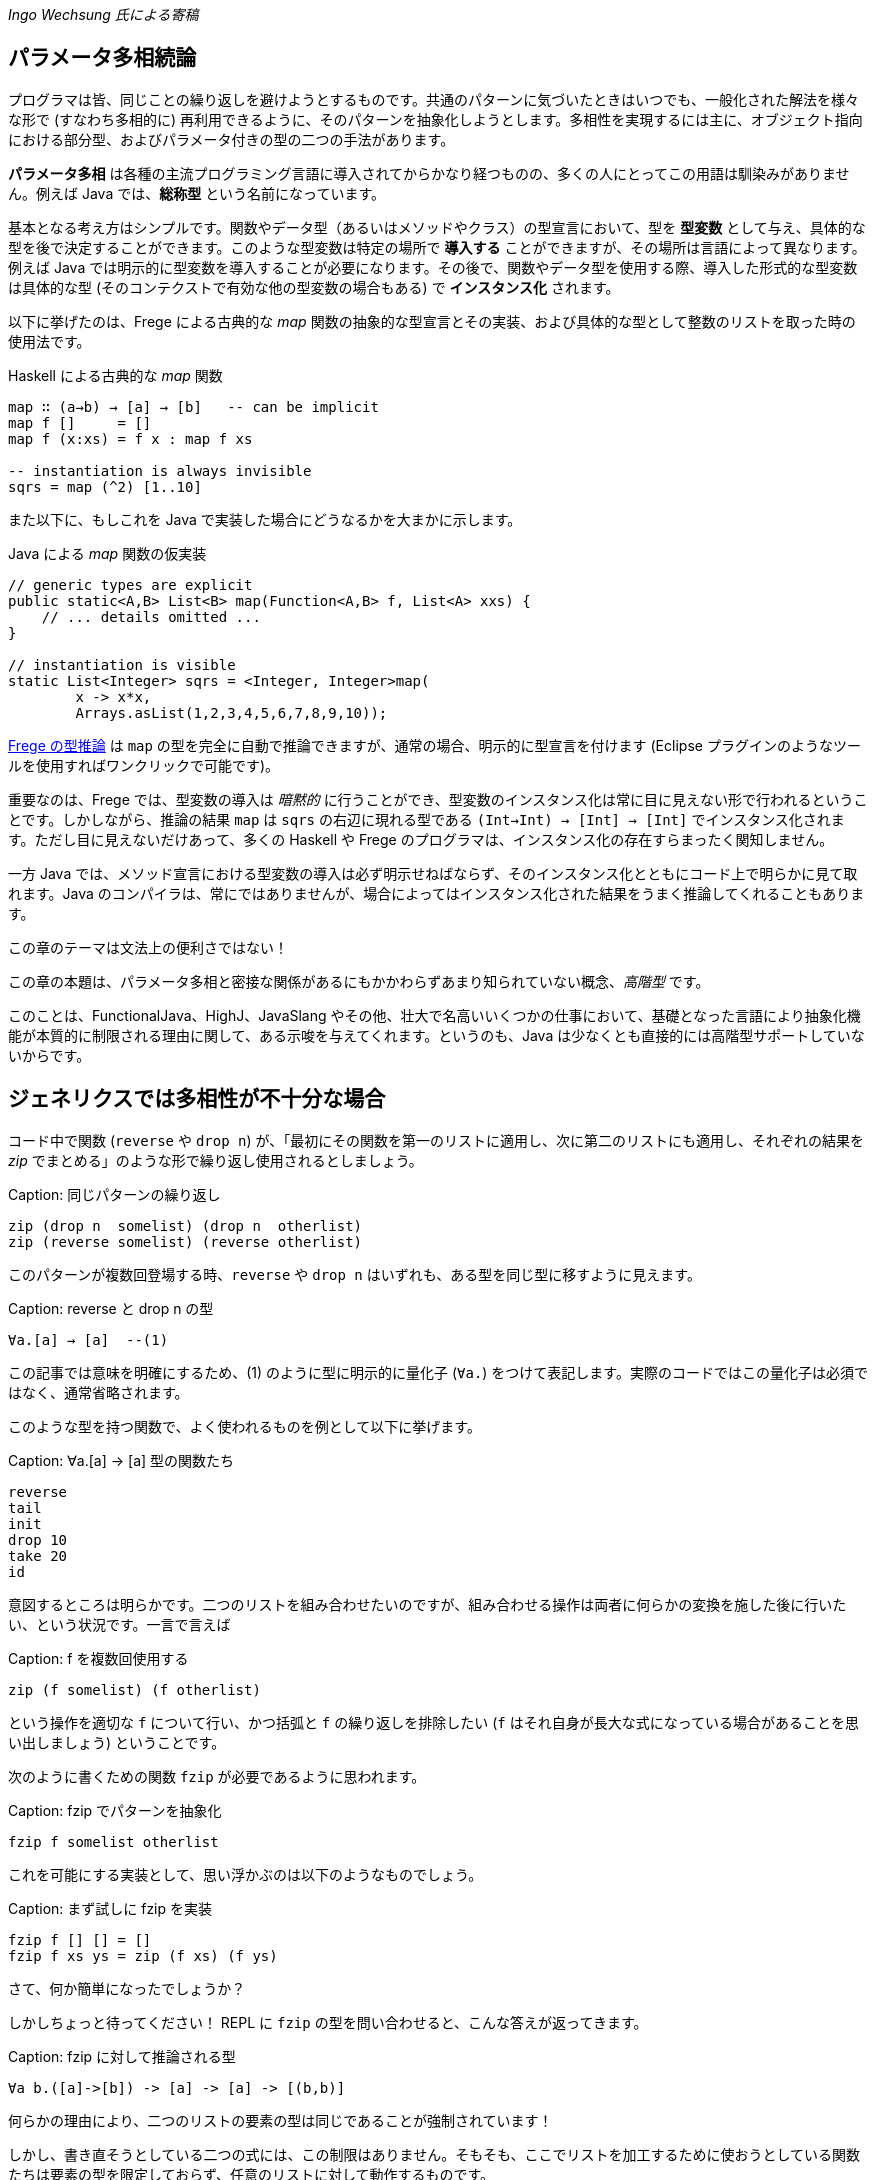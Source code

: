 _Ingo Wechsung 氏による寄稿_

== パラメータ多相続論

プログラマは皆、同じことの繰り返しを避けようとするものです。共通のパターンに気づいたときはいつでも、一般化された解法を様々な形で (すなわち多相的に) 再利用できるように、そのパターンを抽象化しようとします。多相性を実現するには主に、オブジェクト指向における部分型、およびパラメータ付きの型の二つの手法があります。

*パラメータ多相* は各種の主流プログラミング言語に導入されてからかなり経つものの、多くの人にとってこの用語は馴染みがありません。例えば Java では、*総称型* という名前になっています。

基本となる考え方はシンプルです。関数やデータ型（あるいはメソッドやクラス）の型宣言において、型を *型変数* として与え、具体的な型を後で決定することができます。このような型変数は特定の場所で *導入する* ことができますが、その場所は言語によって異なります。例えば Java では明示的に型変数を導入することが必要になります。その後で、関数やデータ型を使用する際、導入した形式的な型変数は具体的な型 (そのコンテクストで有効な他の型変数の場合もある) で *インスタンス化* されます。

以下に挙げたのは、Frege による古典的な _map_ 関数の抽象的な型宣言とその実装、および具体的な型として整数のリストを取った時の使用法です。

.Haskell による古典的な _map_ 関数
[source, haskell]
----
map ∷ (a→b) → [a] → [b]   -- can be implicit
map f []     = []
map f (x:xs) = f x : map f xs

-- instantiation is always invisible
sqrs = map (^2) [1..10]
----

また以下に、もしこれを Java で実装した場合にどうなるかを大まかに示します。

.Java による _map_ 関数の仮実装
[source, java]
----
// generic types are explicit
public static<A,B> List<B> map(Function<A,B> f, List<A> xxs) {
    // ... details omitted ...
}

// instantiation is visible
static List<Integer> sqrs = <Integer, Integer>map(
	x -> x*x,
	Arrays.asList(1,2,3,4,5,6,7,8,9,10));
----

<<the-merits-of-type-inference.adoc,Frege の型推論>> は `map` の型を完全に自動で推論できますが、通常の場合、明示的に型宣言を付けます (Eclipse プラグインのようなツールを使用すればワンクリックで可能です)。

重要なのは、Frege では、型変数の導入は _暗黙的_ に行うことができ、型変数のインスタンス化は常に目に見えない形で行われるということです。しかしながら、推論の結果 `map` は `sqrs` の右辺に現れる型である `(Int→Int) → [Int] → [Int]` でインスタンス化されます。ただし目に見えないだけあって、多くの Haskell や Frege のプログラマは、インスタンス化の存在すらまったく関知しません。

一方 Java では、メソッド宣言における型変数の導入は必ず明示せねばならず、そのインスタンス化とともにコード上で明らかに見て取れます。Java のコンパイラは、常にではありませんが、場合によってはインスタンス化された結果をうまく推論してくれることもあります。

.この章のテーマは文法上の便利さではない！
****
この章の本題は、パラメータ多相と密接な関係があるにもかかわらずあまり知られていない概念、_高階型_ です。

このことは、FunctionalJava、HighJ、JavaSlang やその他、壮大で名高いいくつかの仕事において、基礎となった言語により抽象化機能が本質的に制限される理由に関して、ある示唆を与えてくれます。というのも、Java は少なくとも直接的には高階型サポートしていないからです。
****

## ジェネリクスでは多相性が不十分な場合

コード中で関数 (`reverse` や `drop n`) が、「最初にその関数を第一のリストに適用し、次に第二のリストにも適用し、それぞれの結果を _zip_ でまとめる」のような形で繰り返し使用されるとしましょう。

Caption: 同じパターンの繰り返し

```
zip (drop n  somelist) (drop n  otherlist)
zip (reverse somelist) (reverse otherlist)
```

このパターンが複数回登場する時、`reverse` や `drop n` はいずれも、ある型を同じ型に移すように見えます。

Caption: reverse と drop n の型

```
∀a.[a] → [a]  --(1)
```

この記事では意味を明確にするため、(1) のように型に明示的に量化子 (`∀a.`) をつけて表記します。実際のコードではこの量化子は必須ではなく、通常省略されます。

このような型を持つ関数で、よく使われるものを例として以下に挙げます。

Caption: ∀a.[a] → [a] 型の関数たち

```
reverse
tail
init
drop 10
take 20
id
```

意図するところは明らかです。二つのリストを組み合わせたいのですが、組み合わせる操作は両者に何らかの変換を施した後に行いたい、という状況です。一言で言えば

Caption: f を複数回使用する

```
zip (f somelist) (f otherlist)
```

という操作を適切な `f` について行い、かつ括弧と `f` の繰り返しを排除したい (`f` はそれ自身が長大な式になっている場合があることを思い出しましょう) ということです。

次のように書くための関数 `fzip` が必要であるように思われます。

Caption: fzip でパターンを抽象化

```
fzip f somelist otherlist
```

これを可能にする実装として、思い浮かぶのは以下のようなものでしょう。

Caption: まず試しに fzip を実装

```
fzip f [] [] = []
fzip f xs ys = zip (f xs) (f ys)
```

さて、何か簡単になったでしょうか？

しかしちょっと待ってください！ REPL に `fzip` の型を問い合わせると、こんな答えが返ってきます。

Caption: fzip に対して推論される型

```
∀a b.([a]->[b]) -> [a] -> [a] -> [(b,b)]
```

何らかの理由により、二つのリストの要素の型は同じであることが強制されています！

しかし、書き直そうとしている二つの式には、この制限はありません。そもそも、ここでリストを加工するために使おうとしている関数たちは要素の型を限定しておらず、任意のリストに対して動作するものです。

ともあれ現状では、一つ目のリストと二つ目のリストが同じ型を持たない場合に上で述べたような書き直しを行おうとすると、常に型エラーが発生してしまいます。例えば文字のリストと真偽値のリストを `fzip` することはできないのです。

では、`fzip` のどこがおかしいのでしょうか？

この場合について理解するため、インスタンス化についてどのように述べられていたかを思い出す必要があります。以下のような式において、

Caption: うまく動かない

```
fzip reverse ['a', 'b', 'c'] [false, true]
-- type error in expression [false,true]
--    type is : [Bool]
--    expected: [Char]
```

`reverse` はどんな型でインスタンス化されるべきでしょう？ 仮にその型として

```
[Char] → [Char]
```

を選んだとしたら、真偽値のリストを反転させることができないでしょう。そして

```
[Bool] → [Bool]
```

を選んだとしたら文字列のリストを反転させることができません。

上記の例では、コンパイラは文字列のリストが引数になっていることから `reverse` を `[Char] → [Char]` でインスタンス化することを選択し、それゆえ残った引数も同じ型を持つことを期待します。結局のところ、これが `fzip` の型に要求される条件であり、エラーメッセージの原因です。

しかし、一体なぜここでインスタンス化することが必要になるのでしょう？ これはヒンドリー・ミルナー型システムにおける型推論の制限によるものであり、ヒンドリー・ミルナー型システムは ML、Haskell、F# および Frege のような言語の型システムの基盤となっています。この制限によれば、 束縛されたラムダ式の値 (いわゆる「関数引数」) は _単相的_ であることが仮定されています。したがってインスタンス化が必要であり、さもなくば型推論は _決定不能_ になってしまいます。

## 型を階層付ける

言い方を変えれば、ヒンドリー・ミルナー流の (以下 HM と略す) 型推論で扱うことができるのは、ランク 1 の多相性だけです。また別の言い方をするならランク 1 の型は、HM アルゴリズムが推論できる多相型とちょうど一致します。これは実質的に、厳密に HM に沿った言語においては、高階関数は単相的もしくは単相的になるようにインスタンス化された関数しか引数に取れないということを意味します。残念なことに、`fzip` は ML や F# では書くことができないのです！

Caption: 高階型

ランク 2 の型は、ランク 1 の型が引数として、すなわち関数適用の列の左側に現れるような関数の型です。一般にランク _k_ の型は、引数の位置にランク _(k - 1)_ の型を持つような関数型になります。

ちょっと考えてみましょう！ 無限個のランクが存在し、そのランクそれぞれに無限個の型が属しているわけです。すごいでしょう？

## 高階型の使い方

幸運なことに、高階型に対して __型推論__ は決定不能ですが __型検査__ はそうではありません。すなわち、コンピュータは式につく高階型を追加情報なしで見つけることはできませんが、与えられた型と式に対して、その式がその型になりうるかどうかは判定することができます。

GHC (言語拡張 `RankNTypes` を指定した場合) や Frege の型検査器では、この事実を用いて多相関数を引数として与えられるようにしています。

この仕組みがうまく機能するためには、多相型の引数を取る関数、もしくは少なくとも多相型である引数自身に型注釈がついている必要があり、型推論が残りのギャップを埋めてくれます。

このような型注釈が存在する場合には型検査器は、関数引数がインスタンス化されるべき型を探す代わりに、単に引数の型が注釈された型 _以上に一般的_ であるかどうかを検査します。

したがって今回の問題は、単に関数引数 `f` が多相的であることを明示すれば解決することができます。これは以下のような注釈を `fzip` につけることで可能です。

Caption: fzip を高階多相型に対応させる

```
fzip ∷ (∀ a.[a] → [a]) → [x] → [y] → [(x,y)]
--     ---------------                       universally quantified
--                                           polymorphic type of f
fzip f xs ys = zip (f xs) (f ys)
```

`fzip` のコードはそのままです！ しかし型を見ると、`f` は __任意の__ 型に対して、リストを取って同じ型のリストを返す関数であることがわかります。さらに今回の型宣言では、`f` が作用するリストの型は、実際の引数として現れるリストの型と完全に切り離されています。しかしだからこそ _f_ が任意の型のリストに対して作用することができ、両方の引数に安全に適用できるのです。

ポイントとなるのは、関数引数が全称量化された多相型になっている点です。何を入れるべきかよくわからないときは、REPL を使用すればこのような関数に対して型が確認できます。

Caption: REPL の助けを借りる

```
:type reverse
[α] -> [α]
```

量化された型を指定するためには、キーワード `forall` (`∀` と書くことも可能) をつけて型の中に現れる型変数をすべて並べて書きます。もし型変数名が気に入らない場合は、単純に名前を付け替えることも可能です。例えば、コンパイラは以下に挙げた型を区別することができません。

Caption: 様々な型宣言

```
forall a.[a] → [a]
forall b.[b] → [b]
∀ quetzalcoatl.[quetzalcoatl] → [quetzalcoatl]
```

一方、型宣言をすべて与えるのではなく、_f_ の型宣言のみを行内に書くことで `fzip` を定義することもできます。

```
fzip (f ∷ ∀a.[a] → [a]) xs ys = zip (f xs) (f ys)
```

しかしこれはかなり読みづらいように思います。

さて、これで `fzip` を様々な関数と組み合わせて使うことができます。しかしそれらの関数の型は、`f` に注釈として付けられた型 _以上に一般的_ である必要があります。例えば `fzip` を `[Int] → [Int]` のような制限された型の関数に対して使用することは、たとえ両方のリストが整数のリストだったとしても不可能です。

いくつか例を挙げます。`f` の型をコメントとして付けておきます。

Caption: 関数 f の実例

```
fzip id         [1..10] ['a'..'z']   -- ∀a. a  →  a
fzip (drop 3)   [1..10] ['a'..'z']   -- ∀a.[a] → [a]
fzip reverse    [1..10] ['a'..'z']   -- ∀a.[a] → [a]
fzip (map id)   [1..10] ['a'..'z']   -- ∀a.[a] → [a]
fzip tail       [1..10] ['a'..'z']   -- ∀a.[a] → [a]
fzip (const []) [1..10] ['a'..'z']   -- ∀a b.a → [b]
```

以上が高階型の概要です。高階型の欠点や改良方法については、また別の記事で再度、触れることになるでしょう。

今回の内容に心惹かれた人のために、次回記事までの宿題を出しておきます。

* `f` の型を、もっと一般的な `∀a b.[a] → [b]` としないのは何故か (最後に挙げた例がヒントになっています)
* (真の Java の達人向け) キャストや `@SuppressWarnings` を使用せずに、Java で `fzip` を実装して、警告なしでコンパイルできるか (実は可能なのです)

* Java solution: [Marimuthu’s proposal](https://gist.github.com/mmhelloworld/eac189d52cd1e2a91ad5)
